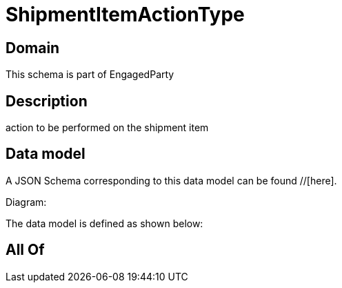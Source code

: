 = ShipmentItemActionType

[#domain]
== Domain

This schema is part of EngagedParty

[#description]
== Description
action to be performed on the shipment item


[#data_model]
== Data model

A JSON Schema corresponding to this data model can be found //[here].

Diagram:


The data model is defined as shown below:


[#all_of]
== All Of

